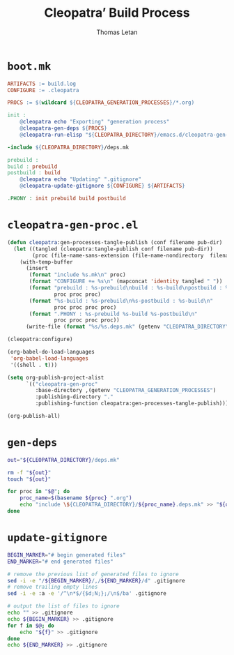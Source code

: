#+TITLE: Cleopatra’ Build Process
#+AUTHOR: Thomas Letan
#+HTML_LINK_UP: index.html

* ~boot.mk~

#+BEGIN_SRC makefile :tangle boot.mk
ARTIFACTS := build.log
CONFIGURE := .cleopatra

PROCS := $(wildcard ${CLEOPATRA_GENERATION_PROCESSES}/*.org)

init :
	@cleopatra echo "Exporting" "generation process"
	@cleopatra-gen-deps ${PROCS}
	@cleopatra-run-elisp "${CLEOPATRA_DIRECTORY}/emacs.d/cleopatra-gen-proc.el" > build.log

-include ${CLEOPATRA_DIRECTORY}/deps.mk

prebuild :
build : prebuild
postbuild : build
	@cleopatra echo "Updating" ".gitignore"
	@cleopatra-update-gitignore ${CONFIGURE} ${ARTIFACTS}

.PHONY : init prebuild build postbuild
#+END_SRC

* ~cleopatra-gen-proc.el~

#+BEGIN_SRC emacs-lisp :tangle emacs.d/cleopatra-gen-proc.el :noweb yes :exports none
;;; cleopatra-gen-proc.el --- The cleopatra Emacs Library
;;; Commentary:
;;; Code:
<<cleopatra-gen-proc-el>>

(provide 'cleopatra-gen-proc)
;;; cleopatra-gen-proc.el ends here
#+END_SRC

#+BEGIN_SRC emacs-lisp :noweb-ref cleopatra-gen-proc-el
(defun cleopatra:gen-processes-tangle-publish (conf filename pub-dir)
  (let ((tangled (cleopatra:tangle-publish conf filename pub-dir))
        (proc (file-name-sans-extension (file-name-nondirectory  filename))))
    (with-temp-buffer
      (insert
       (format "include %s.mk\n" proc)
       (format "CONFIGURE += %s\n" (mapconcat 'identity tangled " "))
       (format "prebuild : %s-prebuild\nbuild : %s-build\npostbuild : %s-postbuild\n"
               proc proc proc)
       (format "%s-build : %s-prebuild\n%s-postbuild : %s-build\n"
               proc proc proc proc)
       (format ".PHONY : %s-prebuild %s-build %s-postbuild\n"
               proc proc proc proc))
      (write-file (format "%s/%s.deps.mk" (getenv "CLEOPATRA_DIRECTORY") proc)))))

(cleopatra:configure)

(org-babel-do-load-languages
 'org-babel-load-languages
 '((shell . t)))

(setq org-publish-project-alist
      `(("cleopatra-gen-proc"
         :base-directory ,(getenv "CLEOPATRA_GENERATION_PROCESSES")
         :publishing-directory "."
         :publishing-function cleopatra:gen-processes-tangle-publish)))

(org-publish-all)
#+END_SRC

* ~gen-deps~

#+BEGIN_SRC bash :tangle bin/cleopatra-gen-deps :shebang "#+/bin/bash"
out="${CLEOPATRA_DIRECTORY}/deps.mk"

rm -f "${out}"
touch "${out}"

for proc in "$@"; do
    proc_name=$(basename ${proc} ".org")
    echo "include \${CLEOPATRA_DIRECTORY}/${proc_name}.deps.mk" >> "${out}"
done
#+END_SRC

* ~update-gitignore~

#+BEGIN_SRC bash :tangle bin/cleopatra-update-gitignore :shebang "#+/bin/bash"
BEGIN_MARKER="# begin generated files"
END_MARKER="# end generated files"

# remove the previous list of generated files to ignore
sed -i -e "/${BEGIN_MARKER}/,/${END_MARKER}/d" .gitignore
# remove trailing empty lines
sed -i -e :a -e '/^\n*$/{$d;N;};/\n$/ba' .gitignore

# output the list of files to ignore
echo "" >> .gitignore
echo ${BEGIN_MARKER} >> .gitignore
for f in $@; do
    echo "${f}" >> .gitignore
done
echo ${END_MARKER} >> .gitignore
#+END_SRC
